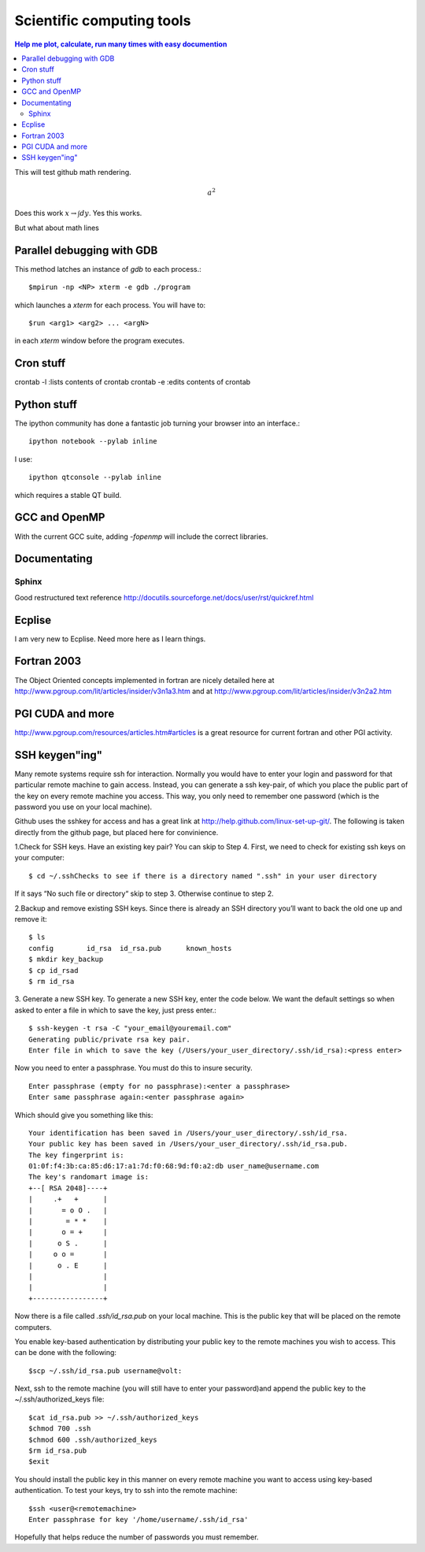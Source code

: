 Scientific computing tools
==========================
.. contents:: Help me plot, calculate, run many times with easy documention


.. highlight:: bash
   
This will test github math rendering.

.. math:: a^2

Does this work :math:`x \rightarrow \int dy`.
Yes this works.

But what about math lines

Parallel debugging with GDB
___________________________

This method latches an instance of *gdb* to each process.::
  
  $mpirun -np <NP> xterm -e gdb ./program 

which launches a *xterm* for each process.  You will have to::

  $run <arg1> <arg2> ... <argN>

in each *xterm* window before the program executes.

Cron stuff
__________

crontab -l :lists contents of crontab
crontab -e :edits contents of crontab

Python stuff
____________

The ipython community has done a fantastic job turning your browser into an interface.::

  ipython notebook --pylab inline

I use::

  ipython qtconsole --pylab inline

which requires a stable QT build.

GCC and OpenMP
______________

With the current GCC suite, adding *-fopenmp* will include the correct libraries.

Documentating
_____________

Sphinx
~~~~~~

Good restructured text reference http://docutils.sourceforge.net/docs/user/rst/quickref.html

Ecplise
_______

I am very new to Ecplise.  Need more here as I learn things.

Fortran 2003
____________

The Object Oriented concepts implemented in fortran are nicely detailed here at http://www.pgroup.com/lit/articles/insider/v3n1a3.htm
and at http://www.pgroup.com/lit/articles/insider/v3n2a2.htm 

PGI CUDA and more
_________________

http://www.pgroup.com/resources/articles.htm#articles is a great resource for current fortran and other PGI activity.

SSH keygen"ing"
_______________

Many remote systems require ssh for interaction.  Normally you would have to enter your login and password for that
particular remote machine to gain access.  Instead, you can generate a ssh key-pair, of which you place the public part
of the key on every remote machine you access.  This way, you only need to remember one password (which is the password
you use on your local machine).

Github uses the sshkey for access and has a great link at http://help.github.com/linux-set-up-git/.  The following is
taken directly from the github page, but placed here for convinience.

1.Check for SSH keys. Have an existing key pair? You can skip to Step 4.
First, we need to check for existing ssh keys on your computer::

  $ cd ~/.sshChecks to see if there is a directory named ".ssh" in your user directory

If it says “No such file or directory“ skip to step 3. Otherwise continue to step 2.

2.Backup and remove existing SSH keys.
Since there is already an SSH directory you’ll want to back the old one up and remove it::

  $ ls
  config	id_rsa	id_rsa.pub	known_hosts
  $ mkdir key_backup  
  $ cp id_rsad
  $ rm id_rsa

3. Generate a new SSH key.
To generate a new SSH key, enter the code below. We want the default settings so when asked to enter a file in which to save the key, just press enter.::

  $ ssh-keygen -t rsa -C "your_email@youremail.com"
  Generating public/private rsa key pair.
  Enter file in which to save the key (/Users/your_user_directory/.ssh/id_rsa):<press enter>

Now you need to enter a passphrase.  You must do this to insure security. ::

  Enter passphrase (empty for no passphrase):<enter a passphrase>
  Enter same passphrase again:<enter passphrase again>

Which should give you something like this::

  Your identification has been saved in /Users/your_user_directory/.ssh/id_rsa.
  Your public key has been saved in /Users/your_user_directory/.ssh/id_rsa.pub.
  The key fingerprint is:
  01:0f:f4:3b:ca:85:d6:17:a1:7d:f0:68:9d:f0:a2:db user_name@username.com
  The key's randomart image is:
  +--[ RSA 2048]----+
  |     .+   +      |
  |       = o O .   |
  |        = * *    |
  |       o = +     |
  |      o S .      |
  |     o o =       |
  |      o . E      |
  |                 |
  |                 |
  +-----------------+

Now there is a file called *.ssh/id_rsa.pub* on your local machine.  This is the public key that will be placed on the
remote computers.

You enable key-based authentication by distributing your public key to the remote machines you wish to access. 
This can be done with the following::

 $scp ~/.ssh/id_rsa.pub username@volt:

Next, ssh to the remote machine (you will still have to enter your password)and append the public key to the ~/.ssh/authorized_keys file::

  $cat id_rsa.pub >> ~/.ssh/authorized_keys
  $chmod 700 .ssh
  $chmod 600 .ssh/authorized_keys
  $rm id_rsa.pub
  $exit

You should install the public key in this manner on every remote machine you want to access using key-based authentication. To test your keys, try to ssh into the remote machine::

  $ssh <user@<remotemachine>
  Enter passphrase for key '/home/username/.ssh/id_rsa'

Hopefully that helps reduce the number of passwords you must remember.


